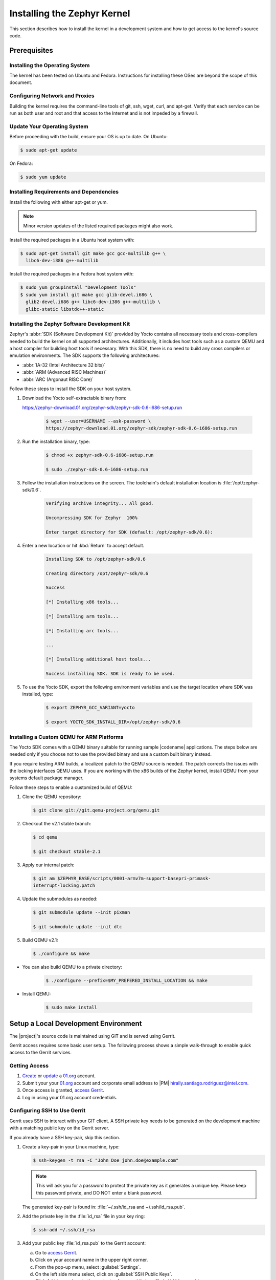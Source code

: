 .. _installing_zephyr:

Installing the Zephyr Kernel
############################

This section describes how to install the kernel in a development system
and how to get access to the kernel's source code.

.. _linux_development_system:

Prerequisites
*************

Installing the Operating System
===============================

The kernel has been tested on Ubuntu and Fedora. Instructions for
installing these OSes are beyond the scope of this document.

Configuring Network and Proxies
===============================

Building the kernel requires the command-line tools of git, ssh, wget,
curl, and apt-get. Verify that each service can be run as both
user and root and that access to the Internet and is not impeded
by a firewall.

Update Your Operating System
============================

Before proceeding with the build, ensure your OS is up to date. On Ubuntu:

.. code-block:: bash

   $ sudo apt-get update

On Fedora:

.. code-block:: bash

   $ sudo yum update

.. _required_software:

Installing Requirements and Dependencies
========================================

Install the following with either apt-get or yum.

.. note::
   Minor version updates of the listed required packages might also
   work.

Install the required packages in a Ubuntu host system with:

.. code-block:: bash

   $ sudo apt-get install git make gcc gcc-multilib g++ \
     libc6-dev-i386 g++-multilib

Install the required packages in a Fedora host system with:

.. code-block:: bash

   $ sudo yum groupinstall "Development Tools"
   $ sudo yum install git make gcc glib-devel.i686 \
     glib2-devel.i686 g++ libc6-dev-i386 g++-multilib \
     glibc-static libstdc++-static

.. _yocto_sdk:

Installing the Zephyr Software Development Kit
==============================================

Zephyr's :abbr:`SDK (Software Development Kit)` provided by Yocto contains all necessary tools
and cross-compilers needed to build the kernel on all supported architectures.
Additionally, it includes host tools such as a custom QEMU and a host compiler for building host
tools if necessary. With this SDK, there is no need to build any cross compilers or
emulation environments. The SDK supports the following architectures:

* :abbr:`IA-32 (Intel Architecture 32 bits)`

* :abbr:`ARM (Advanced RISC Machines)`

* :abbr:`ARC (Argonaut RISC Core)`

Follow these steps to install the SDK on your host system.

#. Download the Yocto self-extractable binary from:

   https://zephyr-download.01.org/zephyr-sdk/zephyr-sdk-0.6-i686-setup.run

    .. code-block:: bash

       $ wget --user=USERNAME --ask-password \
       https://zephyr-download.01.org/zephyr-sdk/zephyr-sdk-0.6-i686-setup.run

#. Run the installation binary, type:

    .. code-block:: bash

       $ chmod +x zephyr-sdk-0.6-i686-setup.run

       $ sudo ./zephyr-sdk-0.6-i686-setup.run


#. Follow the installation instructions on the screen. The
   toolchain's default installation location is :file:`/opt/zephyr-sdk/0.6`.

    .. code-block:: bash

       Verifying archive integrity... All good.

       Uncompressing SDK for Zephyr  100%

       Enter target directory for SDK (default: /opt/zephyr-sdk/0.6):

#. Enter a new location or hit :kbd:`Return` to accept default.

    .. code-block:: bash

       Installing SDK to /opt/zephyr-sdk/0.6

       Creating directory /opt/zephyr-sdk/0.6

       Success

       [*] Installing x86 tools...

       [*] Installing arm tools...

       [*] Installing arc tools...

       ...

       [*] Installing additional host tools...

       Success installing SDK. SDK is ready to be used.

#. To use the Yocto SDK, export the following environment variables and
   use the target location where SDK was installed, type:

    .. code-block:: bash

       $ export ZEPHYR_GCC_VARIANT=yocto

       $ export YOCTO_SDK_INSTALL_DIR=/opt/zephyr-sdk/0.6

Installing a Custom QEMU for ARM Platforms
==========================================

The Yocto SDK comes with a QEMU binary suitable for running sample |codename|
applications. The steps below are needed only if you choose not to use the
provided binary and use a custom built binary instead.

If you require testing ARM builds, a localized patch to the QEMU source
is needed. The patch corrects the issues with the locking interfaces
QEMU uses. If you are working with the x86 builds of the Zephyr kernel,
install QEMU from your systems default package manager.

Follow these steps to enable a customized build of QEMU:

#. Clone the QEMU repository:


   .. code-block:: bash

      $ git clone git://git.qemu-project.org/qemu.git

#. Checkout the v2.1 stable branch:

   .. code-block:: bash

      $ cd qemu

      $ git checkout stable-2.1

#. Apply our internal patch:

   .. code-block:: bash

      $ git am $ZEPHYR_BASE/scripts/0001-armv7m-support-basepri-primask-
      interrupt-locking.patch

#. Update the submodules as needed:

   .. code-block:: bash

      $ git submodule update --init pixman

      $ git submodule update --init dtc

#. Build QEMU v2.1:

   .. code-block:: bash

      $ ./configure && make

* You can also build QEMU to a private directory:

   .. code-block:: bash

      $ ./configure --prefix=$MY_PREFERED_INSTALL_LOCATION && make

* Install QEMU:

   .. code-block:: bash

      $ sudo make install

.. _setup_development_environment:

Setup a Local Development Environment
*************************************

The |project|'s source code is maintained using GIT and is served using
Gerrit.

Gerrit access requires some basic user setup. The following process shows
a simple walk-through to enable quick access to the Gerrit services.

.. _access_source:

Getting Access
==============

#. `Create`_ or `update`_ a `01.org`_ account.

#. Submit your your `01.org`_ account and corporate email address to
   |PM| hirally.santiago.rodriguez@intel.com.

#. Once access is granted, `access Gerrit`_.

#. Log in using your 01.org account credentials.

.. _Create: https://01.org/user/register

.. _update: https://01.org/user/login

.. _access Gerrit: https://oic-review.01.org/gerrit/

.. _01.org: https://01.org/

Configuring SSH to Use Gerrit
=============================

Gerrit uses SSH to interact with your GIT client. A SSH private key
needs to be generated on the development machine with a matching public
key on the Gerrit server.

If you already have a SSH key-pair, skip this section.

#. Create a key-pair in your Linux machine, type:

   .. code-block:: bash

      $ ssh-keygen -t rsa -C "John Doe john.doe@example.com"

   .. note:: This will ask you for a password to protect the private key as it
      generates a unique key. Please keep this password private, and DO
      NOT enter a blank password.


   The generated key-pair is found in:
   :file:`~/.ssh/id_rsa and ~/.ssh/id_rsa.pub`.

#. Add the private key in the :file:`id_rsa` file in your key ring:

   .. code-block:: bash

      $ ssh-add ~/.ssh/id_rsa


#. Add your public key :file:`id_rsa.pub` to the Gerrit account:

   a) Go to `access Gerrit`_.

   b) Click on your account name in the upper right corner.

   c) From the pop-up menu, select :guilabel:`Settings`.

   d) On the left side menu select, click on :guilabel:`SSH Public Keys`.

   e) Click Add key and paste the contents of your public key :file:`~/.id/id_rsa.pub`.

.. note:: To obtain the contents of your public key on a Linux machine:

   :command:`$ cat ~/.ssh/id_rsa.pub`

   The output is the contents of :file:`~/.id/id_rsa.pub`. Paste it into the
  'Add SSH key' window in Gerrit.

.. warning:: Potential Security Risk
   Do not copy your private key :file:`~/.ssh/id_rsa` Use only the public
   :file:`~/.id/id_rsa.pub`.

.. _checking_source_out:

Checking Out the Source Code
============================


#. Ensure that SSH has been set up properly. See `Configuring SSH to Use Gerrit`_ for details.

#. Clone the repository:

   .. code-block:: bash

      $ git clone ssh://01ORGUSERNAME@oic-review.01.org:29418/forto-collab

#. You have successfully checked out a copy of the source code to your local machine.
   Develop freely, issuing as many commits and rebases as needed.


#. Change to the main project directory:

    .. code-block:: bash

       $ cd forto-collab

#. Source the project environment file to setup project variables:

    .. code-block:: bash

       $ source zephyr-env.sh
